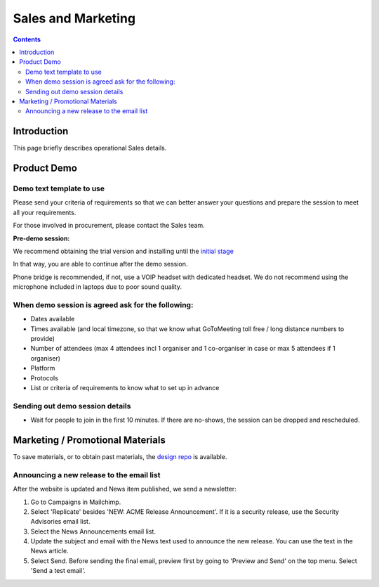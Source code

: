 Sales and Marketing
###################

.. contents::


Introduction
============

This page briefly describes operational Sales details.


Product Demo
============


Demo text template to use
-------------------------

Please send your criteria of requirements so that we can
better answer your questions and prepare the session to meet all your
requirements.

For those involved in procurement, please contact the Sales team.

**Pre-demo session:**

We recommend obtaining the trial version and installing until the
`initial stage <https://www.sftpplus.com/documentation/sftpplus/latest/getting-started.html>`_

In that way, you are able to continue after the demo session.

Phone bridge is recommended, if not, use a VOIP headset with dedicated headset.
We do not recommend using the microphone included in laptops due to poor sound
quality.


When demo session is agreed ask for the following:
--------------------------------------------------

* Dates available
* Times available (and local timezone, so that we know what GoToMeeting
  toll free / long distance numbers to provide)
* Number of attendees (max 4 attendees incl 1 organiser and 1 co-organiser in
  case or max 5 attendees if 1 organiser)
* Platform
* Protocols
* List or criteria of requirements to know what to set up in advance


Sending out demo session details
--------------------------------

* Wait for people to join in the first 10 minutes. If there are no-shows, the
  session can be dropped and rescheduled.


Marketing / Promotional Materials
=================================

To save materials, or to obtain past materials, the `design repo <https://github.com/chevah/design>`_ is available.


Announcing a new release to the email list
------------------------------------------

After the website is updated and News item published, we send a newsletter:

1. Go to Campaigns in Mailchimp.

2. Select 'Replicate' besides 'NEW: ACME Release Announcement'.
   If it is a security release, use the Security Advisories email list.

3. Select the News Announcements email list.

4. Update the subject and email with the News text used to announce the
   new release. You can use the text in the News article.

5. Select Send. Before sending the final email, preview first by going
   to 'Preview and Send' on the top menu. Select 'Send a test email'.

